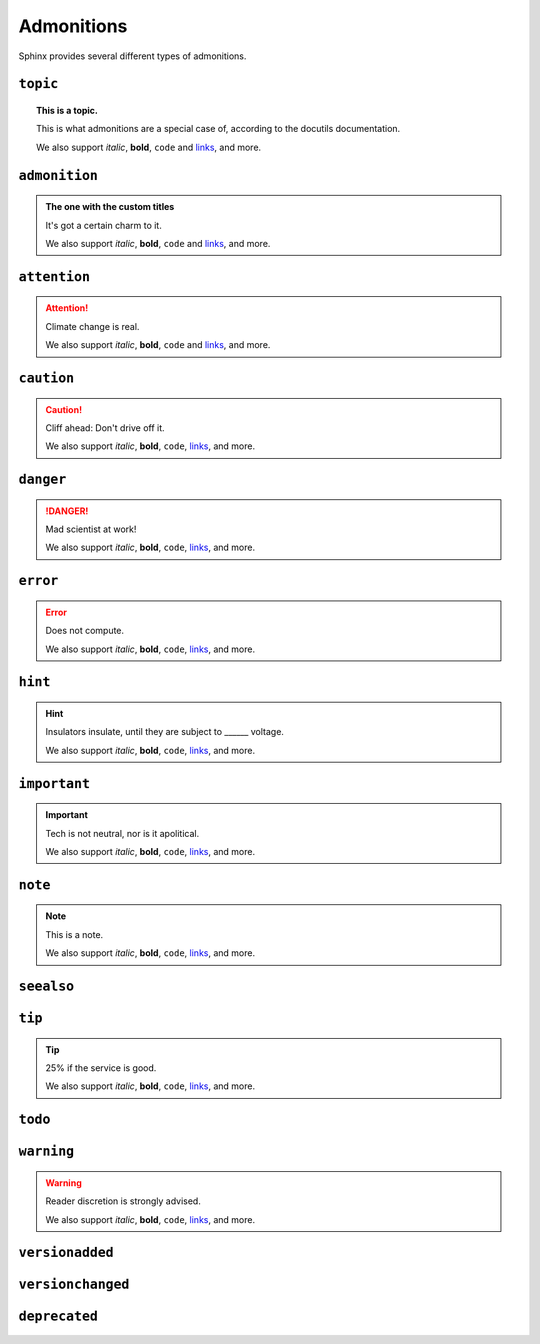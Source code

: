 ..
   Copyright (c) 2021 Pradyun Gedam
   Licensed under Creative Commons Attribution-ShareAlike 4.0 International License
   SPDX-License-Identifier: CC-BY-SA-4.0

===========
Admonitions
===========

Sphinx provides several different types of admonitions.

``topic``
=========

.. topic:: This is a topic.

   This is what admonitions are a special case of, according to the docutils
   documentation.

   We also support *italic*, **bold**, ``code`` and `links <https://www.sphinx-doc.org/>`_, and more.

``admonition``
==============

.. admonition:: The one with the custom titles

   It's got a certain charm to it.

   We also support *italic*, **bold**, ``code`` and `links <https://www.sphinx-doc.org/>`_, and more.

``attention``
=============

.. attention::

   Climate change is real.

   We also support *italic*, **bold**, ``code`` and `links <https://www.sphinx-doc.org/>`_, and more.

``caution``
===========

.. caution::

   Cliff ahead: Don't drive off it.

   We also support *italic*, **bold**, ``code``, `links <https://www.sphinx-doc.org/>`_, and more.

``danger``
==========

.. danger::

   Mad scientist at work!

   We also support *italic*, **bold**, ``code``, `links <https://www.sphinx-doc.org/>`_, and more.

``error``
=========

.. error::

   Does not compute.

   We also support *italic*, **bold**, ``code``, `links <https://www.sphinx-doc.org/>`_, and more.

``hint``
========

.. hint::

   Insulators insulate, until they are subject to ______ voltage.

   We also support *italic*, **bold**, ``code``, `links <https://www.sphinx-doc.org/>`_, and more.

``important``
=============

.. important::

   Tech is not neutral, nor is it apolitical.

   We also support *italic*, **bold**, ``code``, `links <https://www.sphinx-doc.org/>`_, and more.

``note``
========

.. note::

   This is a note.

   We also support *italic*, **bold**, ``code``, `links <https://www.sphinx-doc.org/>`_, and more.

``seealso``
===========

.. seealso::

   Other relevant information.

   We also support *italic*, **bold**, ``code``, `links <https://www.sphinx-doc.org/>`_, and more.

``tip``
=======

.. tip::

   25% if the service is good.

   We also support *italic*, **bold**, ``code``, `links <https://www.sphinx-doc.org/>`_, and more.

``todo``
========

.. todo::

   This needs the ``sphinx.ext.todo`` extension.

   We also support *italic*, **bold**, ``code``, `links <https://www.sphinx-doc.org/>`_, and more.

``warning``
===========

.. warning::

   Reader discretion is strongly advised.

   We also support *italic*, **bold**, ``code``, `links <https://www.sphinx-doc.org/>`_, and more.

``versionadded``
================

.. versionadded:: v0.1.1

   Here's a version added message.

   We also support *italic*, **bold**, ``code``, `links <https://www.sphinx-doc.org/>`_, and more.

``versionchanged``
==================

.. versionchanged:: v0.1.1

   Here's a version changed message.

   We also support *italic*, **bold**, ``code``, `links <https://www.sphinx-doc.org/>`_, and more.

``deprecated``
==============

.. deprecated:: v0.1.1

   Here's a deprecation message.

   We also support *italic*, **bold**, ``code``, `links <https://www.sphinx-doc.org/>`_, and more.
